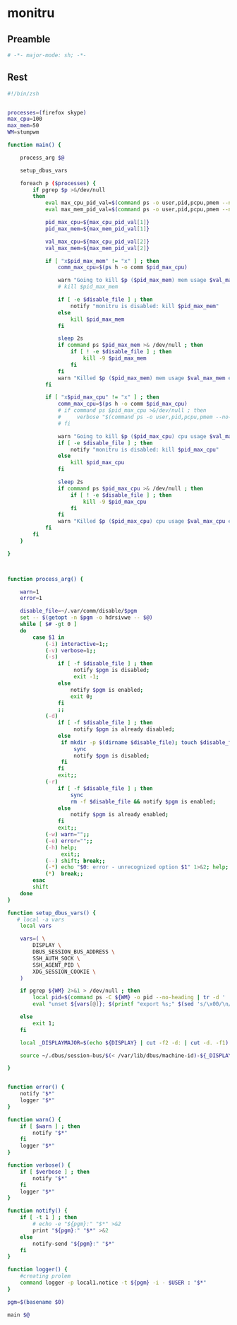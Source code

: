 #+TITLE monitru
#+PROPERTY: header-args :tangle yes :padline yes :comments both :noweb yes


* monitru

** Preamble
#+begin_src sh :padline no :comments no :noweb no :shebang #!/usr/bin/env zsh
# -*- major-mode: sh; -*-
#+end_src
** Rest
#+begin_src sh
#!/bin/zsh


processes=(firefox skype)
max_cpu=100
max_mem=50
WM=stumpwm

function main() {

    process_arg $@

    setup_dbus_vars

    foreach p ($processes) {
        if pgrep $p >&/dev/null
        then
            eval max_cpu_pid_val=$(command ps -o user,pid,pcpu,pmem --no-headers $(command pgrep $p) | awk '{ if ( $3 > '$max_cpu' ) printf "(%d %d)\n", $2, $3 }')
            eval max_mem_pid_val=$(command ps -o user,pid,pcpu,pmem --no-headers $(command pgrep $p) | awk '{ if ( $4 > '$max_mem' ) printf "(%d %d)\n", $2, $4 }')

            pid_max_cpu=${max_cpu_pid_val[1]}
            pid_max_mem=${max_mem_pid_val[1]}

            val_max_cpu=${max_cpu_pid_val[2]}
            val_max_mem=${max_mem_pid_val[2]}

            if [ "x$pid_max_mem" != "x" ] ; then
                comm_max_cpu=$(ps h -o comm $pid_max_cpu)

                warn "Going to kill $p ($pid_max_mem) mem usage $val_max_mem exceeds $max_mem"
                # kill $pid_max_mem

                if [ -e $disable_file ] ; then
                    notify "monitru is disabled: kill $pid_max_mem"
                else
                    kill $pid_max_mem
                fi

                sleep 2s
                if command ps $pid_max_mem >& /dev/null ; then
                    if [ ! -e $disable_file ] ; then
                        kill -9 $pid_max_mem
                    fi
                fi
                warn "Killed $p ($pid_max_mem) mem usage $val_max_mem exceeds $max_mem"
            fi

            if [ "x$pid_max_cpu" != "x" ] ; then
                comm_max_cpu=$(ps h -o comm $pid_max_cpu)
                # if command ps $pid_max_cpu >&/dev/null ; then
                #     verbose "$(command ps -o user,pid,pcpu,pmem --no-headers $(command pgrep $p))"
                # fi

                warn "Going to kill $p ($pid_max_cpu) cpu usage $val_max_cpu exceeds $max_cpu"
                if [ -e $disable_file ] ; then
                    notify "monitru is disabled: kill $pid_max_cpu"
                else
                    kill $pid_max_cpu
                fi

                sleep 2s
                if command ps $pid_max_cpu >& /dev/null ; then
                    if [ ! -e $disable_file ] ; then
                        kill -9 $pid_max_cpu
                    fi
                fi
                warn "Killed $p ($pid_max_cpu) cpu usage $val_max_cpu exceeds $max_cpu"
            fi
        fi
    }

}



function process_arg() {

    warn=1
    error=1

    disable_file=~/.var/comm/disable/$pgm
    set -- $(getopt -n $pgm -o hdrsivwe -- $@)
    while [ $# -gt 0 ]
    do
        case $1 in
            (-i) interactive=1;;
            (-v) verbose=1;;
            (-s)
                if [ -f $disable_file ] ; then
                     notify $pgm is disabled;
                     exit -1;
                else
                    notify $pgm is enabled;
                    exit 0;
                fi
                ;;
            (-d)
                if [ -f $disable_file ] ; then
                     notify $pgm is already disabled;
                else
                 if mkdir -p $(dirname $disable_file); touch $disable_file ; then
                     sync
                     notify $pgm is disabled;
                 fi
                fi
                exit;;
            (-r)
                if [ -f $disable_file ] ; then
                    sync
                    rm -f $disable_file && notify $pgm is enabled;
                else
                    notify $pgm is already enabled;
                fi
                exit;;
            (-w) warn="";;
            (-e) error="";;
            (-h) help;
                 exit;;
            (--) shift; break;;
            (-*) echo "$0: error - unrecognized option $1" 1>&2; help; exit 1;;
            (*)  break;;
        esac
        shift
    done
}

function setup_dbus_vars() {
   # local -a vars
    local vars

    vars=( \
        DISPLAY \
        DBUS_SESSION_BUS_ADDRESS \
        SSH_AUTH_SOCK \
        SSH_AGENT_PID \
        XDG_SESSION_COOKIE \
    )

    if pgrep ${WM} 2>&1 > /dev/null ; then
        local pid=$(command ps -C ${WM} -o pid --no-heading | tr -d ' ')
        eval "unset ${vars[@]}; $(printf "export %s;" $(sed 's/\x00/\n/g' /proc/${pid//[^0-9]/}/environ | grep $(printf -- "-e ^%s= " "${vars[@]}")) )"

    else
        exit 1;
    fi

    local _DISPLAYMAJOR=$(echo ${DISPLAY} | cut -f2 -d: | cut -d. -f1)

    source ~/.dbus/session-bus/$(< /var/lib/dbus/machine-id)-${_DISPLAYMAJOR}

}


function error() {
    notify "$*"
    logger "$*"
}

function warn() {
    if [ $warn ] ; then
        notify "$*"
    fi
    logger "$*"
}

function verbose() {
    if [ $verbose ] ; then
        notify "$*"
    fi
    logger "$*"
}

function notify() {
    if [ -t 1 ] ; then
        # echo -e "${pgm}:" "$*" >&2
        print "${pgm}:" "$*" >&2
    else
        notify-send "${pgm}:" "$*"
    fi
}

function logger() {
    #creating prolem
    command logger -p local1.notice -t ${pgm} -i - $USER : "$*"
}

pgm=$(basename $0)

main $@
#+end_src
